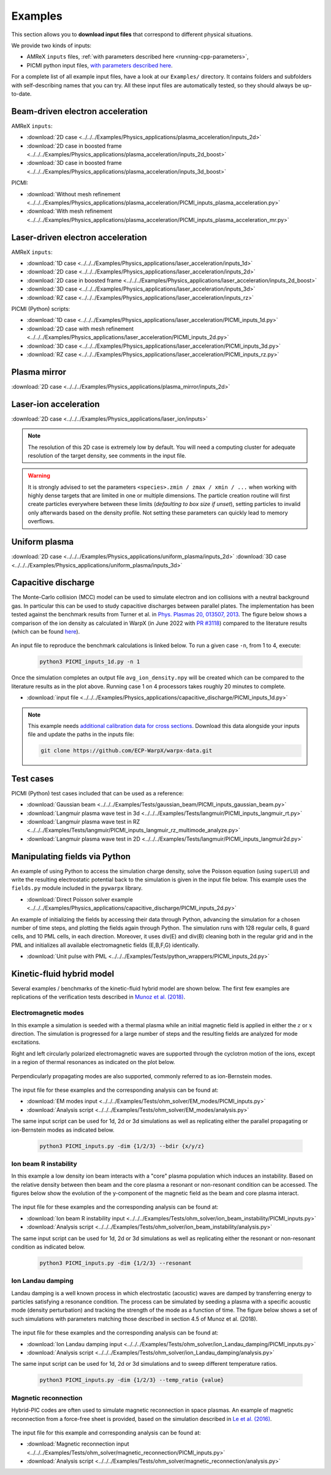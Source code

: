 .. _usage-examples:

Examples
========

This section allows you to **download input files** that correspond to different physical situations.

We provide two kinds of inputs:

* AMReX ``inputs`` files, :ref:`with parameters described here <running-cpp-parameters>`,
* PICMI python input files, `with parameters described here <https://picmi-standard.github.io>`__.

For a complete list of all example input files, have a look at our ``Examples/`` directory.
It contains folders and subfolders with self-describing names that you can try. All these input files are automatically tested, so they should always be up-to-date.

Beam-driven electron acceleration
---------------------------------

AMReX ``inputs``:

* :download:`2D case <../../../Examples/Physics_applications/plasma_acceleration/inputs_2d>`
* :download:`2D case in boosted frame <../../../Examples/Physics_applications/plasma_acceleration/inputs_2d_boost>`
* :download:`3D case in boosted frame <../../../Examples/Physics_applications/plasma_acceleration/inputs_3d_boost>`

PICMI:

* :download:`Without mesh refinement <../../../Examples/Physics_applications/plasma_acceleration/PICMI_inputs_plasma_acceleration.py>`
* :download:`With mesh refinement <../../../Examples/Physics_applications/plasma_acceleration/PICMI_inputs_plasma_acceleration_mr.py>`

Laser-driven electron acceleration
----------------------------------

AMReX ``inputs``:

* :download:`1D case <../../../Examples/Physics_applications/laser_acceleration/inputs_1d>`
* :download:`2D case <../../../Examples/Physics_applications/laser_acceleration/inputs_2d>`
* :download:`2D case in boosted frame <../../../Examples/Physics_applications/laser_acceleration/inputs_2d_boost>`
* :download:`3D case <../../../Examples/Physics_applications/laser_acceleration/inputs_3d>`
* :download:`RZ case <../../../Examples/Physics_applications/laser_acceleration/inputs_rz>`

PICMI (Python) scripts:

* :download:`1D case <../../../Examples/Physics_applications/laser_acceleration/PICMI_inputs_1d.py>`
* :download:`2D case with mesh refinement <../../../Examples/Physics_applications/laser_acceleration/PICMI_inputs_2d.py>`
* :download:`3D case <../../../Examples/Physics_applications/laser_acceleration/PICMI_inputs_3d.py>`
* :download:`RZ case <../../../Examples/Physics_applications/laser_acceleration/PICMI_inputs_rz.py>`

Plasma mirror
-------------

:download:`2D case <../../../Examples/Physics_applications/plasma_mirror/inputs_2d>`

Laser-ion acceleration
----------------------

:download:`2D case <../../../Examples/Physics_applications/laser_ion/inputs>`

.. note::

   The resolution of this 2D case is extremely low by default.
   You will need a computing cluster for adequate resolution of the target density, see comments in the input file.

.. warning::

   It is strongly advised to set the parameters ``<species>.zmin / zmax / xmin / ...`` when working with highly dense targets that are limited in one or multiple dimensions.
   The particle creation routine will first create particles everywhere between these limits (`defaulting to box size if unset`), setting particles to invalid only afterwards based on the density profile.
   Not setting these parameters can quickly lead to memory overflows.

Uniform plasma
--------------

:download:`2D case <../../../Examples/Physics_applications/uniform_plasma/inputs_2d>`
:download:`3D case <../../../Examples/Physics_applications/uniform_plasma/inputs_3d>`

Capacitive discharge
--------------------

The Monte-Carlo collision (MCC) model can be used to simulate electron and ion collisions with a neutral background gas. In particular this can be used to study capacitive discharges between parallel plates. The implementation has been tested against the benchmark results from Turner et al. in `Phys. Plasmas 20, 013507, 2013 <https://aip.scitation.org/doi/abs/10.1063/1.4775084>`_. The figure below shows a comparison of the ion density as calculated in WarpX (in June 2022 with `PR #3118 <https://github.com/ECP-WarpX/WarpX/pull/3118>`_) compared to the literature results (which can be found `here <https://aip.scitation.org/doi/suppl/10.1063/1.4775084>`__).

.. figure:: https://user-images.githubusercontent.com/40245517/171573007-f7d733c7-c0de-490c-9ed6-ff4c02154358.png
   :alt: MCC benchmark against Turner et. al. (2013).
   :width: 80%

An input file to reproduce the benchmark calculations is linked below.
To run a given case ``-n``, from 1 to 4, execute:

   .. code-block:: bash

      python3 PICMI_inputs_1d.py -n 1

Once the simulation completes an output file ``avg_ion_density.npy`` will be created which can be compared to the literature results as in the plot above. Running case 1 on 4 processors takes roughly 20 minutes to complete.

* :download:`input file <../../../Examples/Physics_applications/capacitive_discharge/PICMI_inputs_1d.py>`

.. note::

   This example needs `additional calibration data for cross sections <https://github.com/ECP-WarpX/warpx-data>`__.
   Download this data alongside your inputs file and update the paths in the inputs file:

   .. code-block:: bash

      git clone https://github.com/ECP-WarpX/warpx-data.git

Test cases
----------

PICMI (Python) test cases included that can be used as a reference:

* :download:`Gaussian beam <../../../Examples/Tests/gaussian_beam/PICMI_inputs_gaussian_beam.py>`
* :download:`Langmuir plasma wave test in 3d <../../../Examples/Tests/langmuir/PICMI_inputs_langmuir_rt.py>`
* :download:`Langmuir plasma wave test in RZ <../../../Examples/Tests/langmuir/PICMI_inputs_langmuir_rz_multimode_analyze.py>`
* :download:`Langmuir plasma wave test in 2D <../../../Examples/Tests/langmuir/PICMI_inputs_langmuir2d.py>`

Manipulating fields via Python
------------------------------

An example of using Python to access the simulation charge density, solve the Poisson equation (using ``superLU``) and write the resulting electrostatic potential back to the simulation is given in the input file below. This example uses the ``fields.py`` module included in the ``pywarpx`` library.

* :download:`Direct Poisson solver example <../../../Examples/Physics_applications/capacitive_discharge/PICMI_inputs_2d.py>`

An example of initializing the fields by accessing their data through Python, advancing the simulation for a chosen number of time steps, and plotting the fields again through Python. The simulation runs with 128 regular cells, 8 guard cells, and 10 PML cells, in each direction. Moreover, it uses div(E) and div(B) cleaning both in the regular grid and in the PML and initializes all available electromagnetic fields (E,B,F,G) identically.

* :download:`Unit pulse with PML <../../../Examples/Tests/python_wrappers/PICMI_inputs_2d.py>`

.. _examples-hybrid-model:

Kinetic-fluid hybrid model
--------------------------

Several examples / benchmarks of the kinetic-fluid hybrid model are shown below. The first few examples are replications
of the verification tests described in `Munoz et al. (2018) <https://www.sciencedirect.com/science/article/abs/pii/S0010465517303521>`_.

Electromagnetic modes
^^^^^^^^^^^^^^^^^^^^^

In this example a simulation is seeded with a thermal plasma while an initial magnetic field is applied in either the
:math:`z` or :math:`x` direction. The simulation is progressed for a large number of steps and the resulting fields are
analyzed for mode excitations.

Right and left circularly polarized electromagnetic waves are supported through the cyclotron motion of the ions, except
in a region of thermal resonances as indicated on the plot below.

.. figure:: https://user-images.githubusercontent.com/40245517/216207688-9c39374a-9e69-45b8-a588-35b087b83d27.png
   :alt: Parallel EM modes in thermal ion plasma
   :width: 70%

Perpendicularly propagating modes are also supported, commonly referred to as ion-Bernstein modes.

.. figure:: https://user-images.githubusercontent.com/40245517/217920947-2bb8096d-0384-46f8-a3e5-f2967b6e455a.png
   :alt: Perpendicular EM modes in thermal ion plasma
   :width: 70%

The input file for these examples and the corresponding analysis can be found at:

* :download:`EM modes input <../../../Examples/Tests/ohm_solver/EM_modes/PICMI_inputs.py>`
* :download:`Analysis script <../../../Examples/Tests/ohm_solver/EM_modes/analysis.py>`

The same input script can be used for 1d, 2d or 3d simulations as well as replicating either the parallel propagating or
ion-Bernstein modes as indicated below.

   .. code-block:: bash

      python3 PICMI_inputs.py -dim {1/2/3} --bdir {x/y/z}

Ion beam R instability
^^^^^^^^^^^^^^^^^^^^^^

In this example a low density ion beam interacts with a "core" plasma population which induces an instability.
Based on the relative density between then beam and the core plasma a resonant or non-resonant condition can
be accessed. The figures below show the evolution of the y-component of the magnetic field as the beam and
core plasma interact.

.. figure:: https://user-images.githubusercontent.com/40245517/217923933-6bdb65cb-7d26-40d8-8687-7dd75274bd48.png
   :alt: Resonant ion beam R instability
   :width: 70%

.. figure:: https://user-images.githubusercontent.com/40245517/217925983-b91d6482-69bc-43c1-8c7d-23ebe7c69d49.png
   :alt: Non-resonant ion beam R instability
   :width: 70%

The input file for these examples and the corresponding analysis can be found at:

* :download:`Ion beam R instability input <../../../Examples/Tests/ohm_solver/ion_beam_instability/PICMI_inputs.py>`
* :download:`Analysis script <../../../Examples/Tests/ohm_solver/ion_beam_instability/analysis.py>`

The same input script can be used for 1d, 2d or 3d simulations as well as replicating either the resonant or non-resonant
condition as indicated below.

   .. code-block:: bash

      python3 PICMI_inputs.py -dim {1/2/3} --resonant

Ion Landau damping
^^^^^^^^^^^^^^^^^^

Landau damping is a well known process in which electrostatic (acoustic) waves
are damped by transferring energy to particles satisfying a resonance condition.
The process can be simulated by seeding a plasma with a specific acoustic mode
(density perturbation) and tracking the strength of the mode as a function of
time. The figure below shows a set of such simulations with parameters matching
those described in section 4.5 of Munoz et al. (2018).

.. figure:: https://user-images.githubusercontent.com/40245517/218038587-84bbda5b-8dfd-4f13-8b0f-6def2daec9c1.png
   :alt: Ion Landau damping
   :width: 70%

The input file for these examples and the corresponding analysis can be found at:

* :download:`Ion Landau damping input <../../../Examples/Tests/ohm_solver/ion_Landau_damping/PICMI_inputs.py>`
* :download:`Analysis script <../../../Examples/Tests/ohm_solver/ion_Landau_damping/analysis.py>`

The same input script can be used for 1d, 2d or 3d simulations and to sweep different
temperature ratios.

   .. code-block:: bash

      python3 PICMI_inputs.py -dim {1/2/3} --temp_ratio {value}

Magnetic reconnection
^^^^^^^^^^^^^^^^^^^^^

Hybrid-PIC codes are often used to simulate magnetic reconnection in space
plasmas. An example of magnetic reconnection from a force-free sheet is
provided, based on the simulation described in `Le et al. (2016) <https://aip.scitation.org/doi/10.1063/1.4943893>`__.

.. figure:: https://user-images.githubusercontent.com/40245517/223785155-c506c4be-c570-4208-8653-bd135317cece.gif
   :alt: Magnetic reconnection
   :width: 70%

The input file for this example and corresponding analysis can be found at:

* :download:`Magnetic reconnection input <../../../Examples/Tests/ohm_solver/magnetic_reconnection/PICMI_inputs.py>`
* :download:`Analysis script <../../../Examples/Tests/ohm_solver/magnetic_reconnection/analysis.py>`

